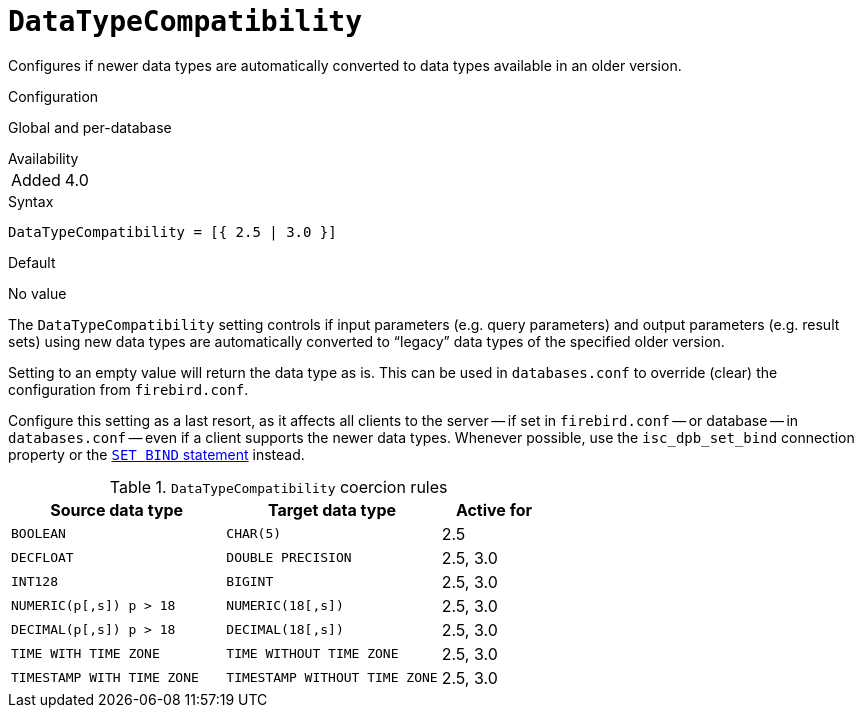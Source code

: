 [#fbconf-data-type-compatibility]
= `DataTypeCompatibility`

Configures if newer data types are automatically converted to data types available in an older version.

.Configuration
Global and per-database

.Availability
[horizontal.compact]
Added:: 4.0

.Syntax
[listing,subs=+quotes]
----
DataTypeCompatibility = [{ 2.5 | 3.0 }]
----

.Default
No value

The `DataTypeCompatibility` setting controls if input parameters (e.g. query parameters) and output parameters (e.g. result sets) using new data types are automatically converted to "`legacy`" data types of the specified older version.

Setting to an empty value will return the data type as is.
This can be used in `databases.conf` to override (clear) the configuration from `firebird.conf`.

Configure this setting as a last resort, as it affects all clients to the server -- if set in `firebird.conf` -- or database -- in `databases.conf` -- even if a client supports the newer data types.
Whenever possible, use the `isc_dpb_set_bind` connection property or the https://firebirdsql.org/file/documentation/html/en/refdocs/fblangref40/firebird-40-language-reference.html#fblangref40-management-setbind[`SET BIND` statement] instead.

[#fbconf-data-type-compatiblity-coercion-rules]
.`DataTypeCompatibility` coercion rules
[cols="2m,2m,1", options="header",stripes="none"]
|===
|Source data type
|Target data type
|Active for

|BOOLEAN
|CHAR(5)
|2.5

|DECFLOAT
|DOUBLE PRECISION
|2.5, 3.0

|INT128
|BIGINT
|2.5, 3.0

|NUMERIC(p[,s]) p&nbsp;>&nbsp;18
|NUMERIC(18[,s])
|2.5, 3.0

|DECIMAL(p[,s]) p&nbsp;>&nbsp;18
|DECIMAL(18[,s])
|2.5, 3.0

|TIME WITH TIME ZONE
|TIME WITHOUT TIME ZONE
|2.5, 3.0

|TIMESTAMP WITH TIME ZONE
|TIMESTAMP WITHOUT TIME ZONE
|2.5, 3.0

|===
